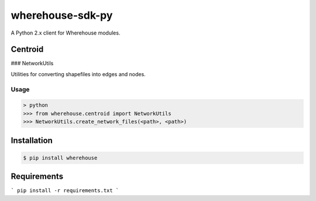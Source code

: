 wherehouse-sdk-py
=================

A Python 2.x client for Wherehouse modules.

Centroid
--------

### NetworkUtils

Utilities for converting shapefiles into edges and nodes.

Usage
~~~~~
.. code-block:: bash

    > python
    >>> from wherehouse.centroid import NetworkUtils
    >>> NetworkUtils.create_network_files(<path>, <path>)


Installation
------------

.. code-block:: bash

    $ pip install wherehouse


Requirements
------------
```
pip install -r requirements.txt
```
